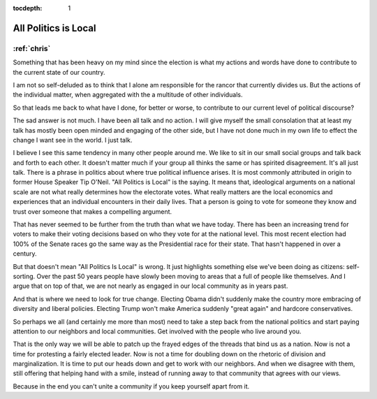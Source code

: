 :tocdepth: 1

.. _article_2:

All Politics is Local
=====================

:ref:`chris`
------------

Something that has been heavy on my mind since the election is what my actions
and words have done to contribute to the current state of our country.

I am not so self-deluded as to think that I alone am responsible for the rancor
that currently divides us. But the actions of the individual matter, when
aggregated with the a multitude of other individuals.

So that leads me back to what have I done, for better or worse, to contribute
to our current level of political discourse?

The sad answer is not much. I have been all talk and no action. I will give
myself the small consolation that at least my talk has mostly been open minded
and engaging of the other side, but I have not done much in my own life to
effect the change I want see in the world. I just talk.

I believe I see this same tendency in many other people around me. We like to
sit in our small social groups and talk back and forth to each other. It
doesn't matter much if your group all thinks the same or has spirited
disagreement. It's all just talk. There is a phrase in politics about where
true political influence arises. It is most commonly attributed in origin to
former House Speaker Tip O'Neil. "All Politics is Local" is the saying. It
means that, ideological arguments on a national scale are not what really
determines how the electorate votes. What really matters are the local
economics and experiences that an individual encounters in their daily lives.
That a person is going to vote for someone they know and trust over someone
that makes a compelling argument.

That has never seemed to be further from the truth than what we have today.
There has been an increasing trend for voters to make their voting decisions
based on who they vote for at the national level. This most recent election had
100% of the Senate races go the same way as the Presidential race for their
state. That hasn't happened in over a century.

But that doesn't mean "All Politics Is Local" is wrong. It just highlights
something else we've been doing as citizens: self-sorting. Over the past 50
years people have slowly been moving to areas that a full of people like
themselves. And I argue that on top of that, we are not nearly as engaged in
our local community as in years past.

And that is where we need to look for true change. Electing Obama didn't
suddenly make the country more embracing of diversity and liberal policies.
Electing Trump won't make America suddenly "great again" and hardcore
conservatives.

So perhaps we all (and certainly me more than most) need to take a step back
from the national politics and start paying attention to our neighbors and
local communities. Get involved with the people who live around you.

That is the only way we will be able to patch up the frayed edges of the
threads that bind us as a nation. Now is not a time for protesting a fairly
elected leader. Now is not a time for doubling down on the rhetoric of division
and marginalization. It is time to put our heads down and get to work with our
neighbors. And when we disagree with them, still offering that helping hand
with a smile, instead of running away to that community that agrees with our
views.

Because in the end you can't unite a community if you keep yourself apart from
it.
